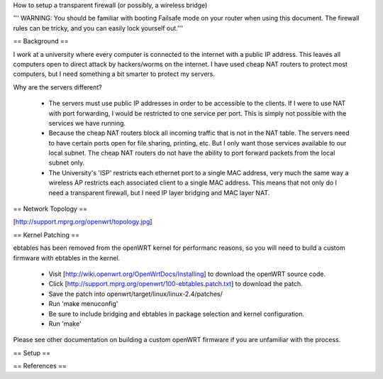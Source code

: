 How to setup a transparent firewall (or possibly, a wireless bridge)

''' WARNING: You should be familiar with booting Failsafe mode on your router when using this document.  The firewall rules can be tricky, and you can easily lock yourself out.'''


== Background ==

I work at a university where every computer is connected to the internet with a public IP address.  This leaves all computers open to direct attack by hackers/worms on the internet.  I have used cheap NAT routers to protect most computers, but I need something a bit smarter to protect my servers.

Why are the servers different?  

 * The servers must use public IP addresses in order to be accessible to the clients.  If I were to use NAT with port forwarding, I would be restricted to one service per port.  This is simply not possible with the services we have running.
 * Because the cheap NAT routers block all incoming traffic that is not in the NAT table.  The servers need to have certain ports open for file sharing, printing, etc.  But I only want those services available to our local subnet.  The cheap NAT routers do not have the ability to port forward packets from the local subnet only.
 * The University's 'ISP' restricts each ethernet port to a single MAC address, very much the same way a wireless AP restricts each associated client to a single MAC address.  This means that not only do I need a transparent firewall, but I need IP layer bridging and MAC layer NAT.  


== Network Topology ==

[http://support.mprg.org/openwrt/topology.jpg]

== Kernel Patching ==

ebtables has been removed from the openWRT kernel for performanc reasons, so you will need to build a custom firmware with ebtables in the kernel.

 * Visit [http://wiki.openwrt.org/OpenWrtDocs/Installing] to download the openWRT source code.
 * Click [http://support.mprg.org/openwrt/100-ebtables.patch.txt] to download the patch.
 * Save the patch into openwrt/target/linux/linux-2.4/patches/
 * Run 'make menuconfig'
 * Be sure to include bridging and ebtables in package selection and kernel configuration.
 * Run 'make'

Please see other documentation on building a custom openWRT firmware if you are unfamiliar with the process.

== Setup ==

== References ==
